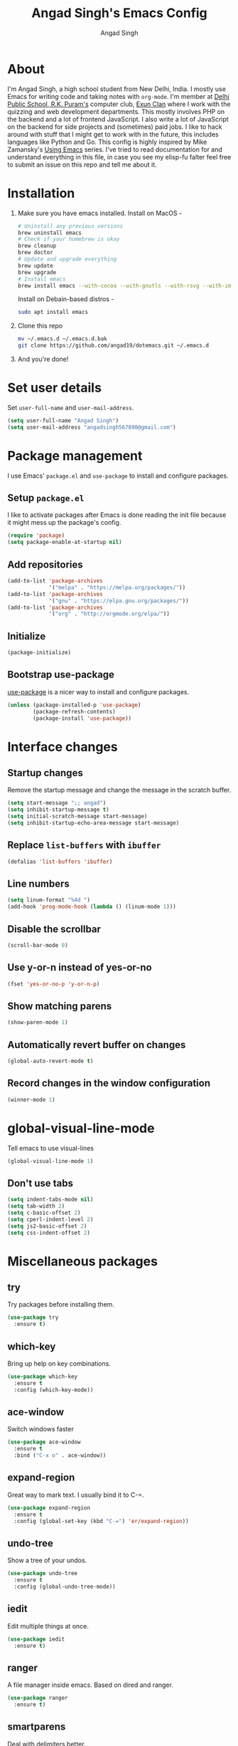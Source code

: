 #+TITLE: Angad Singh's Emacs Config
#+AUTHOR: Angad Singh
#+OPTIONS: TOC:NIL

* About
  I'm Angad Singh, a high school student from New Delhi, India. I mostly use Emacs for writing code and taking notes with =org-mode=. I'm member at [[http://dpsrkp.net][Delhi Public School, R.K. Puram's]] computer club, [[http://exunclan.com][Exun Clan]] where I work with the quizzing and web development departments. This mostly involves PHP on the backend and a lot of frontend JavaScript. I also write a lot of JavaScript on the backend for side projects and (sometimes) paid jobs. I like to hack around with stuff that I might get to work with in the future, this includes languages like Python and Go. This config is highly inspired by Mike Zamansky's [[http://cestlaz.github.io/stories/emacs/][Using Emacs]] series. I've tried to read documentation for and understand everything in this file, in case you see my elisp-fu falter feel free to submit an issue on this repo and tell me about it.

* Installation
  1. Make sure you have emacs installed.
     Install on MacOS - 
     #+BEGIN_SRC sh
       # Uninstall any previous versions
       brew uninstall emacs
       # Check if your homebrew is okay
       brew cleanup
       brew doctor
       # Update and upgrade everything
       brew update
       brew upgrade
       # Install emacs
       brew install emacs --with-cocoa --with-gnutls --with-rsvg --with-imagemagick
     #+END_SRC
     Install on Debain-based distros - 
     #+BEGIN_SRC sh
       sudo apt install emacs
     #+END_SRC
  2. Clone this repo
     #+BEGIN_SRC sh
       mv ~/.emacs.d ~/.emacs.d.bak
       git clone https://github.com/angad19/dotemacs.git ~/.emacs.d
     #+END_SRC
  3. And you're done!

* Set user details
  Set =user-full-name= and =user-mail-address=.
  #+BEGIN_SRC emacs-lisp
    (setq user-full-name "Angad Singh")
    (setq user-mail-address "angadsingh567890@gmail.com")
  #+END_SRC

* Package management
  I use Emacs' =package.el= and =use-package= to install and configure packages.
** Setup =package.el=
   I like to activate packages after Emacs is done reading the init file because it might mess up the package's config.
   #+BEGIN_SRC emacs-lisp
     (require 'package)
     (setq package-enable-at-startup nil)
   #+END_SRC

** Add repositories
   #+BEGIN_SRC emacs-lisp
     (add-to-list 'package-archives
                  '("melpa" . "https://melpa.org/packages/"))
     (add-to-list 'package-archives
                  '("gnu" . "https://elpa.gnu.org/packages/"))
     (add-to-list 'package-archives
                  '("org" . "http://orgmode.org/elpa/"))
   #+END_SRC

** Initialize
   #+BEGIN_SRC emacs-lisp
     (package-initialize)
   #+END_SRC

** Bootstrap use-package
   [[https://github.com/jwiegley/use-package][use-package]] is a nicer way to install and configure packages.
   #+BEGIN_SRC emacs-lisp
     (unless (package-installed-p 'use-package)
             (package-refresh-contents)
             (package-install 'use-package))
   #+END_SRC

* Interface changes
** Startup changes
   Remove the startup message and change the message in the scratch buffer.
   #+BEGIN_SRC emacs-lisp
     (setq start-message ";; angad")
     (setq inhibit-startup-message t)
     (setq initial-scratch-message start-message)
     (setq inhibit-startup-echo-area-message start-message)
   #+END_SRC

** Replace =list-buffers= with =ibuffer=
   #+BEGIN_SRC emacs-lisp
     (defalias 'list-buffers 'ibuffer)
   #+END_SRC

** Line numbers
   #+BEGIN_SRC emacs-lisp
     (setq linum-format "%4d ")
     (add-hook 'prog-mode-hook (lambda () (linum-mode 1)))
   #+END_SRC

** Disable the scrollbar
   #+BEGIN_SRC emacs-lisp
     (scroll-bar-mode 0)
   #+END_SRC
   
** Use y-or-n instead of yes-or-no
   #+BEGIN_SRC emacs-lisp
     (fset 'yes-or-no-p 'y-or-n-p)
   #+END_SRC

** Show matching parens
   #+BEGIN_SRC emacs-lisp
     (show-paren-mode 1)
   #+END_SRC

** Automatically revert buffer on changes
   #+BEGIN_SRC emacs-lisp
     (global-auto-revert-mode t)
   #+END_SRC

** Record changes in the window configuration
   #+BEGIN_SRC emacs-lisp
     (winner-mode 1)
   #+END_SRC

* global-visual-line-mode
  Tell emacs to use visual-lines
  #+BEGIN_SRC emacs-lisp
    (global-visual-line-mode 1)
  #+END_SRC

** Don't use tabs
   #+BEGIN_SRC emacs-lisp
     (setq indent-tabs-mode nil)
     (setq tab-width 2)
     (setq c-basic-offset 2)
     (setq cperl-indent-level 2)
     (setq js2-basic-offset 2)
     (setq css-indent-offset 2)
   #+END_SRC

* Miscellaneous packages
** try
   Try packages before installing them.
   #+BEGIN_SRC emacs-lisp
     (use-package try
       :ensure t)
   #+END_SRC

** which-key
   Bring up help on key combinations.
   #+BEGIN_SRC emacs-lisp
     (use-package which-key
       :ensure t
       :config (which-key-mode))
   #+END_SRC

** ace-window
   Switch windows faster
   #+BEGIN_SRC emacs-lisp
     (use-package ace-window
       :ensure t
       :bind ("C-x o" . ace-window))
   #+END_SRC

** expand-region
   Great way to mark text. I usually bind it to C-=.
   #+BEGIN_SRC emacs-lisp
     (use-package expand-region
       :ensure t
       :config (global-set-key (kbd "C-=") 'er/expand-region))
   #+END_SRC

** undo-tree
   Show a tree of your undos.
   #+BEGIN_SRC emacs-lisp
     (use-package undo-tree
       :ensure t
       :config (global-undo-tree-mode))
   #+END_SRC

** iedit
   Edit multiple things at once.
   #+BEGIN_SRC emacs-lisp
     (use-package iedit
       :ensure t)
   #+END_SRC

** ranger
   A file manager inside emacs. Based on dired and ranger.
   #+BEGIN_SRC emacs-lisp
     (use-package ranger
       :ensure t)
   #+END_SRC

** smartparens
   Deal with delimiters better.
   #+BEGIN_SRC emacs-lisp
     (use-package smartparens
       :ensure t
       :config
       (require 'smartparens-config)
       (add-hook 'prog-mode-hook (lambda () (smartparens-mode))))
   #+END_SRC

* Flycheck
  On-the-fly syntax checking.
  #+BEGIN_SRC emacs-lisp
    (use-package flycheck
      :ensure t
      :config
      (global-flycheck-mode))
  #+END_SRC

* Projectile
  Project management in Emacs.
  #+BEGIN_SRC emacs-lisp
    (use-package projectile
      :ensure t
      :config
      (projectile-global-mode))
  #+END_SRC

* counsel, ivy and swiper
** ivy
   A completion framework for Emacs.
   #+BEGIN_SRC emacs-lisp
     (use-package ivy
       :ensure t
       :diminish (ivy-mode)
       :bind (("C-x b" . ivy-switch-buffer))
       :config
       (ivy-mode 1)
       (setq ivy-use-virtual-buffers t)
       (setq ivy-count-format "%d/%d ")
       (setq ivy-display-style 'fancy))
   #+END_SRC

** counsel
   A collection of Ivy-enhanced versions of common Emacs commands.
   #+BEGIN_SRC emacs-lisp
     (use-package counsel
       :ensure t
       :bind
       (("M-y" . counsel-yank-pop)
	:map ivy-minibuffer-map
	("M-y" . ivy-next-line)))
   #+END_SRC

** swiper
   An Ivy-enhanced alternative to Isearch.
   #+BEGIN_SRC emacs-lisp
     (use-package swiper
       :ensure t
       :bind (("C-s" . swiper)
	      ("C-r" . swiper)
	      ("C-c C-r" . ivy-resume)
	      ("M-x" . counsel-M-x)
	      ("C-x C-g" . counsel-ag)
	      ("C-x C-f" . counsel-find-file))
       :config
       (progn
	 (ivy-mode 1)
	 (setq ivy-use-virtual-buffers t)
	 (setq ivy-display-style 'fancy)
	 (define-key read-expression-map (kbd "C-r") 'counsel-expression-history)))
   #+END_SRC

* Magit
  The best git porcelain ever made. It's become a poster child for good interfaces.
  #+BEGIN_SRC emacs-lisp
    (use-package magit
      :ensure t
      :bind
      ("C-x m" . magit)
      ("C-x p" . magit-push-to-remote))
  #+END_SRC

* Backup files
** Don't create =backup~= files.
   #+BEGIN_SRC emacs-lisp
     (setq make-backup-files nil)
   #+END_SRC

** Don't create =#autosave#= files.
   #+BEGIN_SRC emacs-lisp
     (setq auto-save-default nil)
   #+END_SRC

* Custom minor-modes
** =my/hidden-mode-line-mode=
   Minor mode to hide the modeline in the buffer.
   [[https://emacs-doctor.com/emacs-strip-tease.html][Here]] and [[http://bzg.fr/emacs-hide-mode-line.html][here]].
   #+BEGIN_SRC emacs-lisp
     (defvar-local my/hidden-mode-line-mode nil)
     (defvar-local hide-mode-line nil)
     (define-minor-mode my/hidden-mode-line-mode
       "Minor mode to hide the mode-line in the current buffer."
       :init-value nil
       :global nil
       :variable my/hidden-mode-line-mode
       :group 'editing-basics
       (if my/hidden-mode-line-mode
	   (setq hide-mode-line mode-line-format
		 mode-line-format nil)
	 (setq mode-line-format hide-mode-line
	       hide-mode-line nil))
       (force-mode-line-update)
       ;; Apparently force-mode-line-update is not always enough to
       ;; redisplay the mode-line
       (redraw-display)
       (when (and (called-interactively-p 'interactive)
		  my/hidden-mode-line-mode)
	 (run-with-idle-timer
	  0 nil 'message
	  (concat "Hidden Mode Line Mode enabled.  "
		  "Use M-x my/hidden-mode-line-mode to make the mode-line appear."))))
   #+END_SRC

** =my/big-fringe-mode=
   A small minor mode to use a big fringe.
   [[https://emacs-doctor.com/emacs-strip-tease.html][Here]].
   #+BEGIN_SRC emacs-lisp
     (defvar my/big-fringe-mode nil)
     (define-minor-mode my/big-fringe-mode
       "A small minor mode to use a big fringe."
       :init-value nil
       :global t
       :variable my/big-fringe-mode
       :group 'editing-basics
       (if (not bzg-big-fringe-mode)
           (set-fringe-style nil)
         (set-fringe-mode
          (/ (- (frame-pixel-width)
               	(* 100 (frame-char-width)))
             2))))
     ;; Activate with
     ;; (my/big-fringe-mode 1)
   #+END_SRC

* Aesthetics
** Font
   Set font to Noto Mono.
   #+BEGIN_SRC emacs-lisp
     (add-to-list 'default-frame-alist '(font . "Noto Mono for Powerline" ))
     (set-face-attribute 'default t :font "Noto Mono for Powerline")
   #+END_SRC

** Fringe
   Change the color so that it doesn't look awkward.
   #+BEGIN_SRC emacs-lisp
     (if (display-graphic-p)
         (set-face-attribute 'fringe nil :background nil))
   #+END_SRC

** Theme
   #+BEGIN_SRC emacs-lisp
     (use-package nord-theme
       :ensure t
       :config
       (if (display-graphic-p)
	   (load-theme 'nord)))
   #+END_SRC

** Modeline
*** Show battery percentage and time in the modeline
    #+BEGIN_SRC emacs-lisp
      ;; (display-battery-mode 1)
      ;; (display-time-mode 1)
    #+END_SRC

*** smart-mode-line
   #+BEGIN_SRC emacs-lisp
     (use-package smart-mode-line
       :ensure t
       :config
       (setq sml/theme 'respectful)
       (sml/setup))
   #+END_SRC

*** Make the modeline look better
   #+BEGIN_SRC emacs-lisp
     (set-face-attribute 'mode-line nil
			 :height 120
			 :box '(:line-width 2 :color "#4C566A"))
     (set-face-attribute 'mode-line-inactive nil
			 :height 120
			 :box '(:line-width 2 :color "#3B4252"))
   #+END_SRC

** Change cursor
   #+BEGIN_SRC emacs-lisp
     (setq-default cursor-type '(bar . 1))
   #+END_SRC
* eshell
** Bind a key to eshel
   #+BEGIN_SRC emacs-lisp
     (global-set-key (kbd "M-s e") 'eshell)
   #+END_SRC

** exec-path-from-shell
   Keep shell environment variables and emacs variables in sync.
   #+BEGIN_SRC emacs-lisp
     (use-package exec-path-from-shell
       :ensure t
       :config
       (exec-path-from-shell-initialize))
   #+END_SRC

** Aliases
   #+BEGIN_SRC emacs-lisp
     (defalias 'ff 'find-file)
     (defalias 'ffo 'find-file-other-window)
   #+END_SRC

** Prompt
   #+BEGIN_SRC emacs-lisp
     ;; (setq eshell-prompt-function
     ;;   (lambda nil
     ;;     (concat
     ;;      (eshell/pwd)
     ;;      " $ ")))
     (use-package eshell-git-prompt
       :ensure t
       :config (eshell-git-prompt-use-theme 'robbyrussell))
   #+END_SRC

* Code completion
  I like to use company-mode over autocomplete.el for code completion.
  #+BEGIN_SRC emacs-lisp
    (use-package company
      :ensure t
      :config
      (add-hook 'after-init-hook 'global-company-mode)
      (setq company-idle-delay 0)
      (global-set-key (kbd "C-c /") 'company-files))
  #+END_SRC

* Major modes
** yaml-mode
   Major mode for =YAML= files.
   #+BEGIN_SRC emacs-lisp
     (use-package yaml-mode
       :ensure t)
   #+END_SRC

* Python
** Switch between python2 and python3
   #+BEGIN_SRC emacs-lisp
     (defun my/set-py3 ()
       "Set python3 as the python shell interpreter and default python command."
       (interactive)
       (setq py-python-command "python3")
       (setq python-shell-interpreter "python3")
       (message "Interpreter changed to python3"))

     (defun my/set-py2 ()
       "Set python2 as the python shell interpreter and default python command."
       (interactive)
       (setq py-python-command "python")
       (setq python-shell-interpreter "python")
       (message "Interpreter changed to python2"))

     (my/set-py3)
   #+END_SRC

** company-jedi
   Jedi backend for =company-mode=.
   #+BEGIN_SRC emacs-lisp
     (use-package company-jedi
       :ensure t)
   #+END_SRC

** elpy
   Emacs Python Development Environment.
   #+BEGIN_SRC emacs-lisp
     (use-package elpy
       :ensure t
       :config (elpy-enable))
   #+END_SRC

** Custom python-mode hook
   #+BEGIN_SRC emacs-lisp
     (defun my/python-mode-hook ()
       (add-to-list 'company-backends 'company-jedi))
     (add-hook 'python-mode-hook 'my/python-mode-hook)
   #+END_SRC

* Web
** PHP
*** php-mode
    Major mode for PHP.
    #+BEGIN_SRC emacs-lisp
      (use-package php-mode
        :ensure t)
      (add-hook 'php-mode-hook 'my-php-mode-hook)
      (defun my-php-mode-hook ()
        "My PHP mode configuration."
        (setq indent-tabs-mode nil)
        (setq tab-width 2)
        (setq c-basic-offset 2))
    #+END_SRC
** JavaScript
*** js2-mode
    JavaScript major mode.
    #+BEGIN_SRC emacs-lisp
      (use-package js2-mode
        :ensure t
        :config
        (add-to-list 'auto-mode-alist '("\\.js\\'" . js2-mode))
        (setq js2-strict-missing-semi-warning nil))
      (add-hook 'js2-mode-hook (lambda () (setq js2-basic-offset 2)))
    #+END_SRC

*** indium
    JavaScript development environment.
    #+BEGIN_SRC emacs-lisp
      (use-package indium
        :ensure t)
    #+END_SRC

*** rjsx-mode
    Major-mode for React JSX files.
    #+BEGIN_SRC emacs-lisp
      (use-package rjsx-mode
        :ensure t
        :config
        (add-to-list 'auto-mode-alist '("components\\/.*\\.js\\'" . rjsx-mode))
        (add-to-list 'auto-mode-alist '("\\.jsx\\'" . rjsx-mode)))
    #+END_SRC

*** JSON mode
    Major-mode JSON files. =C-c C-f= to format.
    #+BEGIN_SRC emacs-lisp
      (use-package json-mode
        :ensure t
        :config
        (add-to-list 'auto-mode-alist '("\\.json\\'" . json-mode)))
      (defun my/json-mode-hook()
        (setq indent-tabs-mode nil)
        (setq js-indent-level 2)
        (setq tab-width 2))
      (add-hook 'json-mode 'my/json-mode-hook)
    #+END_SRC
** web-mode
   Allows you to edit files that regular html-mode doesn't play nice with.
   #+BEGIN_SRC emacs-lisp
     (use-package web-mode
       :ensure t
       :config
       (add-to-list 'auto-mode-alist '("\\.phtml\\'" . web-mode))
       (add-to-list 'auto-mode-alist '("\\.tpl\\.php\\'" . web-mode))
       (add-to-list 'auto-mode-alist '("\\.[agj]sp\\'" . web-mode))
       (add-to-list 'auto-mode-alist '("\\.as[cp]x\\'" . web-mode))
       (add-to-list 'auto-mode-alist '("\\.erb\\'" . web-mode))
       (add-to-list 'auto-mode-alist '("\\.mustache\\'" . web-mode))
       (add-to-list 'auto-mode-alist '("\\.djhtml\\'" . web-mode))
       (add-to-list 'auto-mode-alist '("\\.ejs\\'" . web-mode))
       (add-to-list 'auto-mode-alist '("\\.css\\'" . web-mode))
       (add-to-list 'auto-mode-alist '("\\.html?\\'" . web-mode)))
     (defun my-web-mode-hook ()
       "Hooks for Web mode."
       (setq web-mode-markup-indent-offset 2)
       (setq web-mode-css-indent-offset 2)
       (setq web-mode-code-indent-offeset 2)
       (setq indent-tabs-mode t))
     (add-hook 'web-mode-hook  'my-web-mode-hook)
   #+END_SRC

** emmet-mode
   Write HTML faster.
   #+BEGIN_SRC emacs-lisp
     (use-package emmet-mode
       :ensure t
       :config (add-hook 'web-mode-hook (lambda () (emmet-mode 1))))
   #+END_SRC

** less-css-mode
   Major-mode for less files.
   #+BEGIN_SRC emacs-lisp
     (use-package less-css-mode
       :ensure t)
   #+END_SRC

** markdown-mode
   Major mode for markdown files.
   #+BEGIN_SRC emacs-lisp
     (use-package markdown-mode
       :ensure t)
   #+END_SRC

** pug-mode
   Major-mode for pug markup.
   #+BEGIN_SRC emacs-lisp
     (use-package pug-mode
       :ensure t)
   #+END_SRC

** restclient.el
   Test REST APIs from inside emacs.
   #+BEGIN_SRC emacs-lisp
     (use-package restclient
       :ensure t)
   #+END_SRC

* elfeed
  An RSS client for emacs.
  #+BEGIN_SRC emacs-lisp
    (use-package elfeed
      :ensure t
      :bind (:map elfeed-search-mode-map
                  ("q" . bjm/elfeed-save-db-and-bury)))
    (global-set-key (kbd "C-x w") 'bjm/elfeed-load-db-and-open)
  #+END_SRC

** Set elfeed feeds
   #+BEGIN_SRC emacs-lisp
     (setq elfeed-feeds
           '(("http://nullprogram.com/feed/" emacs cs linux)
             ("https://xkcd.com/rss.xml" webcomics)
             ("http://angad19.github.io/blog/feed.xml" emacs cs)
             ("http://cestlaz.github.io/rss.xml" emacs education cs)
             ("http://pragmaticemacs.com/feed/" emacs)
             ("http://sachachua.com/blog/feed/" emacs)
             ("https://mdk.fr/feeds/all.atom.xml" emacs cs python)
             ("http://emacsblog.org/feed/" emacs)
             ("https://kieranhealy.org/index.xml" emacs sociology)
             ("https://www.classandobjects.com/index.xml" rails react vue)))
   #+END_SRC

** elfeed-goodies
   Make elfeed nicer.
   #+BEGIN_SRC emacs-lisp
     (use-package elfeed-goodies
       :ensure t
       :config (elfeed-goodies/setup))
   #+END_SRC

** elfeed-helper-functions
   Functions to support .elfeed between machines. [[http://pragmaticemacs.com/emacs/read-your-rss-feeds-in-emacs-with-elfeed/][Here]].
*** Makes sure elfeed reads index from disk before launching.
    #+BEGIN_SRC emacs-lisp
      (defun bjm/elfeed-load-db-and-open ()
        "Wrapper to load the elfeed db from disk before opening"
        (interactive)
        (elfeed-db-load)
        (elfeed)
        (elfeed-search-update--force))
    #+END_SRC
*** Write to disk when quiting.
    #+BEGIN_SRC emacs-lisp
      (defun bjm/elfeed-save-db-and-bury ()
        "Wrapper to save the elfeed db to disk before burying buffer"
        (interactive)
        (elfeed-db-save)
        (quit-window))
    #+END_SRC

* org-mode
** Get the latest =org-mode= version
   #+BEGIN_SRC emacs-lisp
     (use-package org
       :pin org
       :ensure t)
   #+END_SRC

** Prettify code blocks
   #+BEGIN_SRC emacs-lisp
     (setq org-src-fontify-natively t)
   #+END_SRC

** Get pretty unicode bullets in =org-mode=
   #+BEGIN_SRC emacs-lisp
     (use-package org-bullets
       :ensure t
       :config
       (add-hook 'org-mode-hook (lambda () (org-bullets-mode))))
   #+END_SRC

** =org-capture= stuff
*** Keybindings
    #+BEGIN_SRC emacs-lisp
      (global-set-key (kbd "C-c c") 'org-capture)
    #+END_SRC
*** Agenda files
    #+BEGIN_SRC emacs-lisp
      (setq org-agenda-files (list "~/Dropbox/orgfiles/i.org"))
    #+END_SRC
*** Templates
    #+BEGIN_SRC emacs-lisp
      (setq org-capture-templates
            '(("n" "Note" entry (file+headline "~/Dropbox/orgfiles/i.org" "Notes")
               "* N - %?\n%T")
              ("l" "Link" entry (file+headline "~/Dropbox/orgfiles/links.org" "Links")
               "* %? %^L %^g \n%T" :prepend t)
              ("b" "Blog idea" entry (file+headline "~/Dropbox/orgfiles/i.org" "Blog Post Ideas")
               "* %?\n%T" :prepend t)
              ("p" "Project idea" entry (file+headline "~/Dropbox/orgfiles/i.org" "Project Ideas")
               "* %?\n%T" :prepend t)
              ("t" "To Do Item" entry (file+headline "~/Dropbox/orgfiles/i.org" "To Do")
               "* %?\n%T" :prepend t)
              ("B" "Books" entry (file+headline "~/Dropbox/orgfiles/i.org" "Books")
               "* %?\n%T" :prepend t)
              ("j" "Journal" entry (file+datetree "~/Dropbox/journal.org")
               "* %?\nEntered on %U\n  %i\n  %a")))
    #+END_SRC

** Display inline images
   #+BEGIN_SRC emacs-lisp
     (setq org-startup-with-inline-images 1)
   #+END_SRC

* Helper functions
** Toggle tabs
   #+BEGIN_SRC emacs-lisp
     (defun my/toggle-tabs ()
       (interactive)
       (setq-local indent-tabs-mode (not indent-tabs-mode)))
   #+END_SRC

* TODOS
** [[https://github.com/abo-abo/org-download][org-download]]
** [[http://emacsworld.blogspot.in/2008/12/generating-automatic-file-headers.html][Automatic file headers]] [[https://emacs.stackexchange.com/questions/11005/how-change-the-contents-of-a-package-header2-el][here]]
** [[https://github.com/pashky/restclient.el][restclient]]
** [[http://tkf.github.io/emacs-request/][request.el]]
** [[https://github.com/remyhonig/elfeed-org][elfeed-org]]
** [[https://notmuchmail.org/notmuch-emacs/][notmuch]]
** Get better at projectile
** Setup Emacs for PHP
** Get current Spotify track
